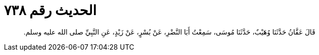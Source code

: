 
= الحديث رقم ٧٣٨

[quote.hadith]
قَالَ عَفَّانُ حَدَّثَنَا وُهَيْبٌ، حَدَّثَنَا مُوسَى، سَمِعْتُ أَبَا النَّضْرِ، عَنْ بُسْرٍ، عَنْ زَيْدٍ، عَنِ النَّبِيِّ صلى الله عليه وسلم‏.‏